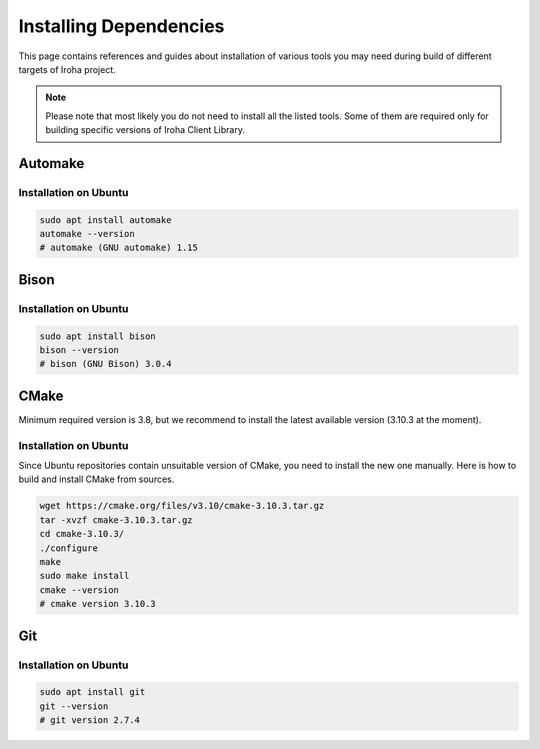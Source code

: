 Installing Dependencies
=======================

This page contains references and guides about installation of various tools you may need during build of different targets of Iroha project.

.. Note::
	Please note that most likely you do not need to install all the listed tools.
	Some of them are required only for building specific versions of Iroha Client Library.

Automake
--------

Installation on Ubuntu
^^^^^^^^^^^^^^^^^^^^^^

.. code-block:: shell

    sudo apt install automake
    automake --version
    # automake (GNU automake) 1.15

Bison
-----

Installation on Ubuntu
^^^^^^^^^^^^^^^^^^^^^^

.. code-block:: shell

    sudo apt install bison
    bison --version
    # bison (GNU Bison) 3.0.4

CMake
-----

Minimum required version is 3.8, but we recommend to install the latest available version (3.10.3 at the moment).

Installation on Ubuntu
^^^^^^^^^^^^^^^^^^^^^^

Since Ubuntu repositories contain unsuitable version of CMake, you need to install the new one manually.
Here is how to build and install CMake from sources.

.. code-block:: shell

    wget https://cmake.org/files/v3.10/cmake-3.10.3.tar.gz
    tar -xvzf cmake-3.10.3.tar.gz
    cd cmake-3.10.3/
    ./configure
    make
    sudo make install
    cmake --version
    # cmake version 3.10.3

Git
---

Installation on Ubuntu
^^^^^^^^^^^^^^^^^^^^^^

.. code-block:: shell

    sudo apt install git
    git --version
    # git version 2.7.4
